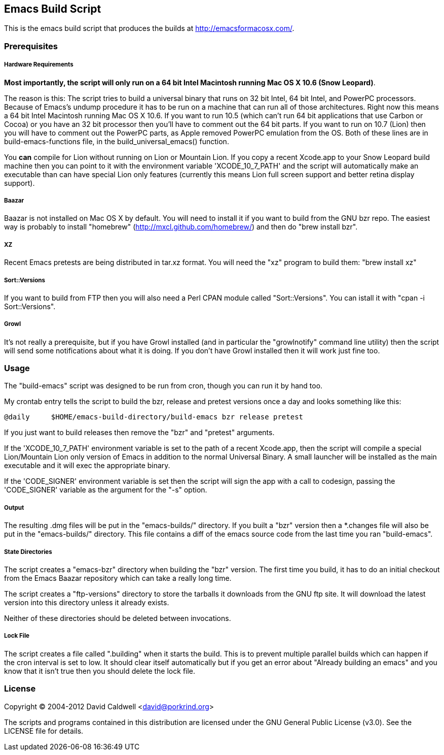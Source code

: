 Emacs Build Script
------------------

This is the emacs build script that produces the builds at
http://emacsformacosx.com/.

Prerequisites
~~~~~~~~~~~~~

Hardware Requirements
+++++++++++++++++++++

*Most importantly, the script will only run on a 64 bit Intel Macintosh
running Mac OS X 10.6 (Snow Leopard)*.

The reason is this: The script tries to build a universal binary that runs
on 32 bit Intel, 64 bit Intel, and PowerPC processors. Because of Emacs's
undump procedure it has to be run on a machine that can run all of those
architectures. Right now this means a 64 bit Intel Macintosh running Mac OS
X 10.6. If you want to run 10.5 (which can't run 64 bit applications that
use Carbon or Cocoa) or you have an 32 bit processor then you'll have to
comment out the 64 bit parts. If you want to run on 10.7 (Lion) then you
will have to comment out the PowerPC parts, as Apple removed PowerPC
emulation from the OS. Both of these lines are in build-emacs-functions
file, in the build_universal_emacs() function.

You *can* compile for Lion without running on Lion or Mountain Lion. If you
copy a recent Xcode.app to your Snow Leopard build machine then you can
point to it with the environment variable 'XCODE_10_7_PATH' and the script
will automatically make an executable than can have special Lion only
features (currently this means Lion full screen support and better retina
display support).

Baazar
++++++

Baazar is not installed on Mac OS X by default. You will need to install it
if you want to build from the GNU bzr repo. The easiest way is probably to
install "homebrew" (http://mxcl.github.com/homebrew/) and then do "brew
install bzr".

XZ
++

Recent Emacs pretests are being distributed in tar.xz format. You will
need the "xz" program to build them: "brew install xz"

Sort::Versions
++++++++++++++

If you want to build from FTP then you will also need a Perl CPAN module
called "Sort::Versions". You can istall it with "cpan -i Sort::Versions".

Growl
+++++

It's not really a prerequisite, but if you have Growl installed (and in
particular the "growlnotify" command line utility) then the script will send
some notifications about what it is doing. If you don't have Growl installed
then it will work just fine too.

Usage
~~~~~

The "build-emacs" script was designed to be run from cron, though you can
run it by hand too.

My crontab entry tells the script to build the bzr, release and pretest
versions once a day and looks something like this:

  @daily     $HOME/emacs-build-directory/build-emacs bzr release pretest

If you just want to build releases then remove the "bzr" and "pretest"
arguments.

If the 'XCODE_10_7_PATH' environment variable is set to the path of a recent
Xcode.app, then the script will compile a special Lion/Mountain Lion only
version of Emacs in addition to the normal Universal Binary. A small
launcher will be installed as the main executable and it will exec the
appropriate binary.

If the 'CODE_SIGNER' environment variable is set then the script will
sign the app with a call to codesign, passing the 'CODE_SIGNER'
variable as the argument for the "-s" option.

Output
++++++

The resulting .dmg files will be put in the "emacs-builds/" directory. If
you built a "bzr" version then a *.changes file will also be put in the
"emacs-builds/" directory. This file contains a diff of the emacs source
code from the last time you ran "build-emacs".

State Directories
+++++++++++++++++

The script creates a "emacs-bzr" directory when building the "bzr"
version. The first time you build, it has to do an initial checkout from the
Emacs Baazar repository which can take a really long time.

The script creates a "ftp-versions" directory to store the tarballs it
downloads from the GNU ftp site. It will download the latest version into
this directory unless it already exists.

Neither of these directories should be deleted between invocations.

Lock File
+++++++++

The script creates a file called ".building" when it starts the build. This
is to prevent multiple parallel builds which can happen if the cron interval
is set to low. It should clear itself automatically but if you get an error
about "Already building an emacs" and you know that it isn't true then you
should delete the lock file.

License
~~~~~~~

Copyright © 2004-2012 David Caldwell <david@porkrind.org>

The scripts and programs contained in this distribution are licensed under
the GNU General Public License (v3.0). See the LICENSE file for details.
